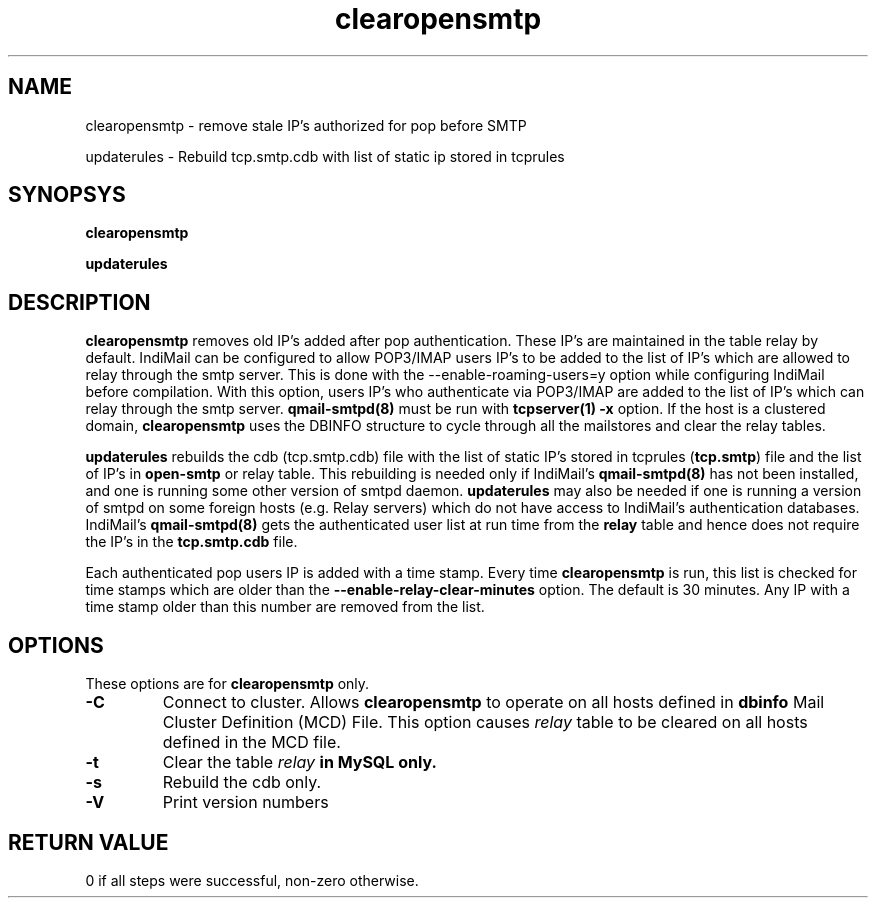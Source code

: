 .LL 8i
.TH clearopensmtp 8
.SH NAME
.PP
clearopensmtp \- remove stale IP's authorized for pop before SMTP
.PP
updaterules \- Rebuild tcp.smtp.cdb with list of static ip stored in tcprules

.SH SYNOPSYS
.PP
.B clearopensmtp
.PP
.B updaterules

.SH DESCRIPTION
\fBclearopensmtp\fR removes old IP's added after pop authentication. These IP's are maintained
in the table relay by default. IndiMail can be configured to allow POP3/IMAP users IP's to be
added to the list of IP's which are allowed to relay through the smtp server. This is done
with the --enable-roaming-users=y option while configuring IndiMail before compilation. With
this option, users IP's who authenticate via POP3/IMAP are added to the list of IP's which can
relay through the smtp server. \fBqmail-smtpd(8)\fR must be run with \fBtcpserver(1)\fR
\fB\-x\fR option. If the host is a clustered domain, \fBclearopensmtp\fR uses the DBINFO
structure to cycle through all the mailstores and clear the relay tables.

\fBupdaterules\fR rebuilds the cdb (tcp.smtp.cdb) file with the list of static IP's stored in
tcprules (\fBtcp.smtp\fR) file and the list of IP's in \fBopen-smtp\fR or relay table. This
rebuilding is needed only if IndiMail's \fBqmail-smtpd(8)\fR has not been installed, and one is
running some other version of smtpd daemon. \fBupdaterules\fR may also be needed if one is
running a version of smtpd on some foreign hosts (e.g. Relay servers) which do not have access
to IndiMail's authentication databases. IndiMail's \fBqmail-smtpd(8)\fR gets the authenticated
user list at run time from the \fBrelay\fR table and hence does not require the IP's in the
\fBtcp.smtp.cdb\fR file.

Each authenticated pop users IP is added with a time stamp. Every time \fBclearopensmtp\fR is
run, this list is checked for time stamps which are older than the 
\fB\-\-enable\-relay\-clear\-minutes\fR option. The default is 30 minutes. Any IP with a time
stamp older than this number are removed from the list. 

.SH OPTIONS
.PP
These options are for \fBclearopensmtp\fR only.
.TP
\fB\-C\fR
Connect to cluster. Allows \fBclearopensmtp\fR to operate on all hosts defined
in \fBdbinfo\fR Mail Cluster Definition (MCD) File. This option causes \fIrelay\fR table
to be cleared on all hosts defined in the MCD file.

.TP
\fB\-t\fR
Clear the table \fIrelay\fB in MySQL only.

.TP
\fB\-s\fR
Rebuild the cdb only.

.TP
\fB\-V\fR
Print version numbers

.SH RETURN VALUE
0 if all steps were successful, non-zero otherwise.
